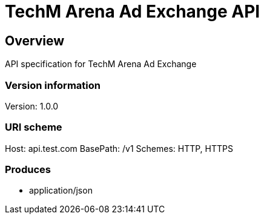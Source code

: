 = TechM Arena Ad Exchange API

== Overview
API specification for TechM Arena Ad Exchange

=== Version information
Version: 1.0.0

=== URI scheme
Host: api.test.com
BasePath: /v1
Schemes: HTTP, HTTPS

=== Produces

* application/json


